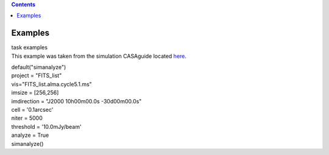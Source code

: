 .. contents::
   :depth: 3
..

.. container::
   :name: viewlet-above-content-title

Examples
========

.. container::
   :name: viewlet-below-content-title

.. container:: documentDescription description

   task examples

.. container:: section
   :name: viewlet-above-content-body

.. container:: section
   :name: content-core

   .. container::
      :name: parent-fieldname-text

      This example was taken from the simulation CASAguide located
      `here <https://casaguides.nrao.edu/index.php/Simulation_Guide_Component_Lists_(CASA_5.1)>`__.

      .. container:: casa-input-box

         | default("simanalyze")
         | project = "FITS_list"
         | vis="FITS_list.alma.cycle5.1.ms"
         | imsize = [256,256]
         | imdirection = "J2000 10h00m00.0s -30d00m00.0s"
         | cell = '0.1arcsec'
         | niter = 5000
         | threshold = '10.0mJy/beam'
         | analyze = True
         | simanalyze()

       

.. container:: section
   :name: viewlet-below-content-body

